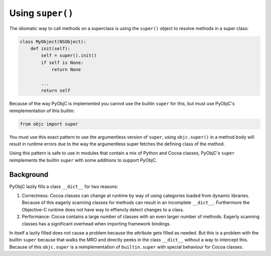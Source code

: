 Using ``super()``
=================

The idiomatic way to call methods on a superclass
is using the ``super()`` object to resolve methods
in a super class:

.. sourcecode:: python

   class MyObject(NSObject):
       def init(self):
           self = super().init()
           if self is None:
               return None

           ...
           return self

Because of the way PyObjC is implemented you cannot
use the builtin ``super`` for this, but must use
PyObjC's reimplementation of this builtin:

.. sourcecode:: python

   from objc import super

You must use this exact pattern to use the argumentless
version of ``super``, using ``objc.super()`` in a method
body will result in runtime errors due to the way
the argumentless super fetches the defining class of
the method.

Using this pattern is safe to use in modules that
contain a mix of Python and Cocoa classes, PyObjC's
``super`` reimplements the builtin ``super`` with some
additions to support PyObjC.

Background
..........

PyObjC lazily fills a class ``__dict__`` for two reasons:

1. Correctness: Cocoa classes can change at runtime by way
   of using categories loaded from dynamic libraries. Because
   of this eagerly scanning classes for methods can result
   in an incomplete ``__dict__``. Furthermore the Objective-C
   runtime does not have way to effiencly detect changes
   to a class.

2. Performance: Cocoa contains a large number of classes with
   an even larger number of methods. Eagerly scanning classes
   has a significant overhead when importing framework bindings.

In itself a lazily filled does not cause a problem because the
attribute gets filled as needed. But this is a problem with the
builtin ``super`` because that walks the MRO and directly peeks
in the class ``__dict__`` without a way to intercept this. Because
of this ``objc.super`` is a reimplementation of ``builtin.super``
with special behaviour for Cocoa classes.
